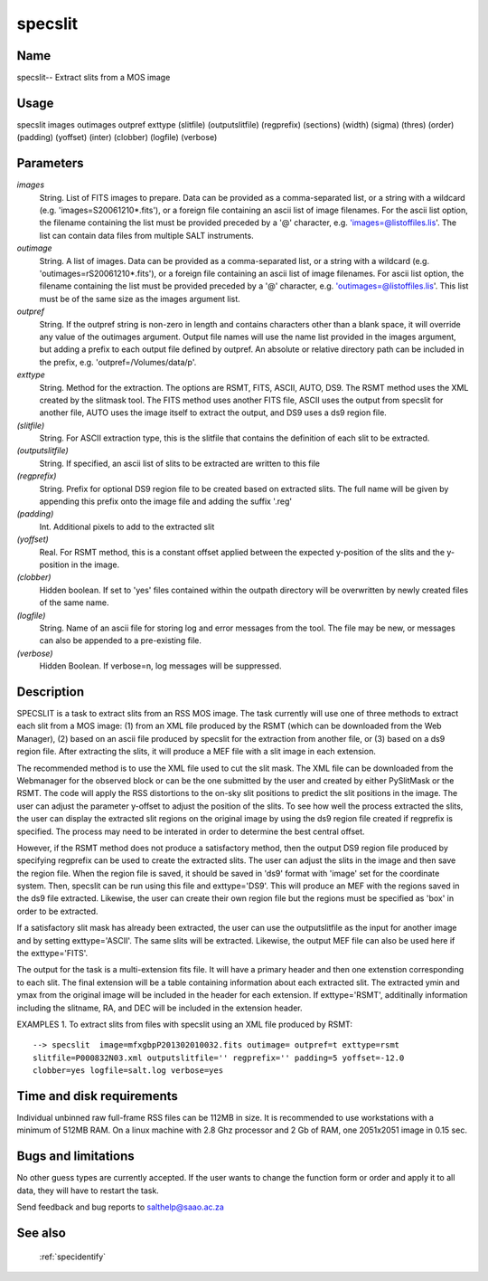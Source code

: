 .. _specslit:

********
specslit
********


Name
====

specslit-- Extract slits from a MOS image

Usage
=====

specslit images outimages outpref exttype (slitfile) (outputslitfile)
(regprefix) (sections) (width) (sigma) (thres) (order) (padding) (yoffset)
(inter) (clobber) (logfile) (verbose)



Parameters
==========


*images*
    String. List of FITS images to prepare. Data can be provided as a
    comma-separated list, or a string with a wildcard
    (e.g. 'images=S20061210*.fits'), or a foreign file containing an ascii
    list of image filenames. For the ascii list option, the filename
    containing the list must be provided preceded by a '@' character,
    e.g. 'images=@listoffiles.lis'. The list can contain data files from
    multiple SALT instruments.

*outimage*
    String. A list of images. Data can be provided as a comma-separated
    list, or a string with a wildcard (e.g. 'outimages=rS20061210*.fits'), or
    a foreign file containing an ascii list of image filenames. For ascii
    list option, the filename containing the list must be provided
    preceded by a '@' character, e.g. 'outimages=@listoffiles.lis'. This list
    must be of the same size as the images argument list.

*outpref*
    String. If the outpref string is non-zero in length and contains
    characters other than a blank space, it will override any value of the
    outimages argument. Output file names will use the name list provided
    in the images argument, but adding a prefix to each output file
    defined by outpref. An absolute or relative directory path can be
    included in the prefix, e.g. 'outpref=/Volumes/data/p'.

*exttype*
    String.  Method for the extraction.  The options are  RSMT, FITS, ASCII, AUTO, DS9. The
    RSMT method uses the XML created by the slitmask tool.  The FITS method uses
    another FITS file, ASCII uses the output from specslit for another file, AUTO uses
    the image itself to extract the output, and DS9 uses a ds9 region file.

*(slitfile)*
    String. For ASCII extraction type, this is the slitfile that contains the
    definition of each slit to be extracted.

*(outputslitfile)*
    String. If specified, an ascii list of slits to be extracted are written to this file

*(regprefix)*
    String. Prefix for optional DS9 region file to be created based on extracted slits.  The
    full name will be given by appending this prefix onto the image file and adding the suffix
    '.reg'

*(padding)*
    Int.  Additional pixels to add to the extracted slit

*(yoffset)*
    Real.  For RSMT method, this is a constant offset applied between the expected y-position of the
    slits and the y-position in the image.

*(clobber)*
    Hidden boolean. If set to 'yes' files contained within the outpath
    directory will be overwritten by newly created files of the same
    name.

*(logfile)*
    String. Name of an ascii file for storing log and error messages
    from the tool. The file may be new, or messages can also be appended to a
    pre-existing file.

*(verbose)*
    Hidden Boolean. If verbose=n, log messages will be suppressed.

Description
===========


SPECSLIT is a task to extract slits from an RSS MOS image.  The task currently
will use one of three methods to extract each slit from a MOS image: (1) from an
XML file produced by the RSMT (which can be downloaded from the Web Manager),
(2) based on an ascii file produced by specslit for the extraction from
another file, or (3) based on a ds9 region file.   After extracting the slits,
it will produce a MEF file with a slit image in each extension.

The recommended method is to use the XML file used to cut the slit mask.  The XML
file can be downloaded from the Webmanager for the observed block or can be the
one submitted by the user and created by either PySlitMask or the RSMT.   The code
will apply the RSS distortions to the on-sky slit positions to predict the slit
positions in the image.  The user can adjust the parameter y-offset to adjust the
position of the slits.  To see how well the process extracted the slits, the user
can display the extracted slit regions on the original image by using the ds9 region
file created if regprefix is specified. The process may need to be interated in
order to determine the best central offset.

However, if the RSMT method does not produce a satisfactory method, then the output
DS9 region file produced by specifying regprefix can be used to create the extracted
slits.  The user can adjust the slits in the image and then save the region file.
When the region file is saved, it should be saved in 'ds9' format with 'image' set
for the coordinate system.  Then, specslit can be run using this file and
exttype='DS9'.  This will produce an MEF with the regions saved in the ds9 file
extracted.  Likewise, the user can create their own region file but the regions
must be specified as 'box' in order to be extracted.

If a satisfactory slit mask has already been extracted, the user can use
the outputslitfile as the input for another image and by setting exttype='ASCII'.
The same slits will be extracted.  Likewise, the output MEF file can also be
used here if the exttype='FITS'.

The output for the task is a multi-extension fits file.  It will have a primary
header and then one extenstion corresponding to each slit.  The final extension
will be a table containing information about each extracted slit.  The extracted
ymin and ymax from the original image will be included in the header for
each extension.  If exttype='RSMT', additinally information including the
slitname, RA, and DEC will be included in the extension header.


EXAMPLES
1. To extract slits from files with specslit using an XML file produced by RSMT::

    --> specslit  image=mfxgbpP201302010032.fits outimage= outpref=t exttype=rsmt
    slitfile=P000832N03.xml outputslitfile='' regprefix='' padding=5 yoffset=-12.0
    clobber=yes logfile=salt.log verbose=yes

Time and disk requirements
==========================

Individual unbinned raw full-frame RSS files can be 112MB in size. It is
recommended to use workstations with a minimum of 512MB RAM. On a
linux machine with 2.8 Ghz processor and 2 Gb of RAM, one 2051x2051 image
in 0.15 sec.

Bugs and limitations
====================

No other guess types are currently accepted.  If the user wants to change
the function form or order and apply it to all data, they will have to
restart the task.


Send feedback and bug reports to salthelp@saao.ac.za

See also
========

 :ref:`specidentify`